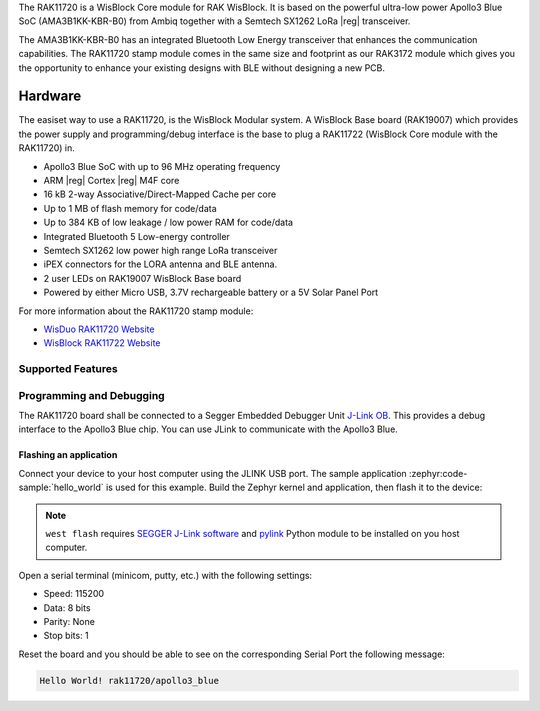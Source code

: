 .. zephyr:board:: rak11720

The RAK11720 is a WisBlock Core module for RAK WisBlock.
It is based on the powerful ultra-low power Apollo3 Blue SoC (AMA3B1KK-KBR-B0)
from Ambiq together with a Semtech SX1262 LoRa |reg| transceiver.

The AMA3B1KK-KBR-B0 has an integrated Bluetooth Low Energy transceiver
that enhances the communication capabilities. The RAK11720 stamp module
comes in the same size and footprint as our RAK3172 module which gives
you the opportunity to enhance your existing designs
with BLE without designing a new PCB.

Hardware
********

The easiset way to use a RAK11720, is the WisBlock Modular system.
A WisBlock Base board (RAK19007) which provides the power
supply and programming/debug interface is the base to plug a
RAK11722 (WisBlock Core module with the RAK11720) in.

- Apollo3 Blue SoC with up to 96 MHz operating frequency
- ARM |reg| Cortex |reg| M4F core
- 16 kB 2-way Associative/Direct-Mapped Cache per core
- Up to 1 MB of flash memory for code/data
- Up to 384 KB of low leakage / low power RAM for code/data
- Integrated Bluetooth 5 Low-energy controller
- Semtech SX1262 low power high range LoRa transceiver
- iPEX connectors for the LORA antenna and BLE antenna.
- 2 user LEDs on RAK19007 WisBlock Base board
- Powered by either Micro USB, 3.7V rechargeable battery or a 5V Solar Panel Port

For more information about the RAK11720 stamp module:

- `WisDuo RAK11720 Website`_
- `WisBlock RAK11722 Website`_

Supported Features
==================

.. zephyr:board-supported-hw::

Programming and Debugging
=========================

.. zephyr:board-supported-runners::

The RAK11720 board shall be connected to a Segger Embedded Debugger Unit
`J-Link OB <https://www.segger.com/jlink-ob.html>`_. This provides a debug
interface to the Apollo3 Blue chip. You can use JLink to communicate with
the Apollo3 Blue.

Flashing an application
-----------------------

Connect your device to your host computer using the JLINK USB port.
The sample application :zephyr:code-sample:`hello_world` is used for this example.
Build the Zephyr kernel and application, then flash it to the device:

.. zephyr-app-commands::
   :zephyr-app: samples/hello_world
   :board: rak11720
   :goals: flash

.. note::
   ``west flash`` requires `SEGGER J-Link software`_ and `pylink`_ Python module
   to be installed on you host computer.

Open a serial terminal (minicom, putty, etc.) with the following settings:

- Speed: 115200
- Data: 8 bits
- Parity: None
- Stop bits: 1

Reset the board and you should be able to see on the corresponding Serial Port
the following message:

.. code-block:: console

   Hello World! rak11720/apollo3_blue

.. _WisDuo RAK11720 Website:
   https://docs.rakwireless.com/Product-Categories/WisDuo/RAK11720-Module/Overview/#product-description

.. _WisBlock RAK11722 Website:
   https://docs.rakwireless.com/Product-Categories/WisBlock/RAK11722/Overview/#product-description

.. _SEGGER J-Link software:
   https://www.segger.com/downloads/jlink

.. _pylink:
   https://github.com/Square/pylink
